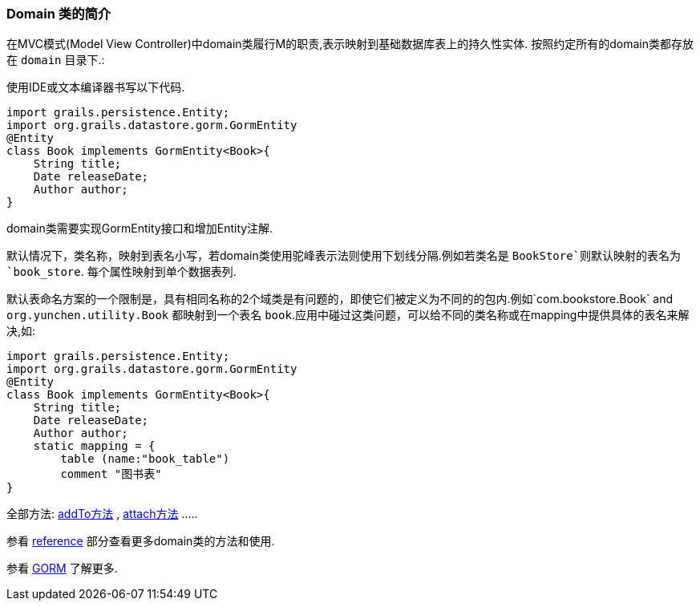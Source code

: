 
=== Domain 类的简介


在MVC模式(Model View Controller)中domain类履行M的职责,表示映射到基础数据库表上的持久性实体. 按照约定所有的domain类都存放在 `domain` 目录下.:

使用IDE或文本编译器书写以下代码.

[source,groovy]
----

import grails.persistence.Entity;
import org.grails.datastore.gorm.GormEntity
@Entity
class Book implements GormEntity<Book>{
    String title;
    Date releaseDate;
    Author author;
}
----

domain类需要实现GormEntity接口和增加Entity注解.

默认情况下，类名称，映射到表名小写，若domain类使用驼峰表示法则使用下划线分隔.例如若类名是 `BookStore`则默认映射的表名为 `book_store`. 每个属性映射到单个数据表列.


默认表命名方案的一个限制是，具有相同名称的2个域类是有问题的，即使它们被定义为不同的的包内.例如`com.bookstore.Book` and `org.yunchen.utility.Book` 都映射到一个表名 `book`.应用中碰过这类问题，可以给不同的类名称或在mapping中提供具体的表名来解决,如:

[source,groovy]
----

import grails.persistence.Entity;
import org.grails.datastore.gorm.GormEntity
@Entity
class Book implements GormEntity<Book>{
    String title;
    Date releaseDate;
    Author author;
    static mapping = {
        table (name:"book_table")
        comment "图书表"
}
----

全部方法: link:../ref/Domain%20Classes/addTo.html[addTo方法] , link:../ref/Domain%20Classes/attach.html[attach方法]  .....

参看 link:../reference.html[reference] 部分查看更多domain类的方法和使用.

参看 link:../GORM.html[GORM] 了解更多.


